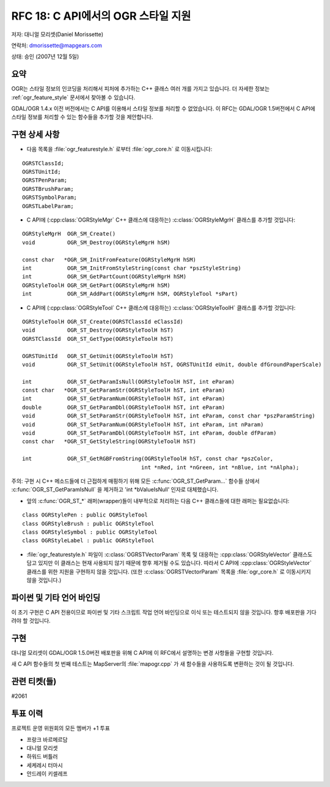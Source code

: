 .. _rfc-18:

================================================================================
RFC 18: C API에서의 OGR 스타일 지원
================================================================================

저자: 대니얼 모리셋(Daniel Morissette)

연락처: dmorissette@mapgears.com

상태: 승인 (2007년 12월 5일)

요약
----

OGR는 스타일 정보의 인코딩을 처리해서 피처에 추가하는 C++ 클래스 여러 개를 가지고 있습니다. 더 자세한 정보는 :ref:`ogr_feature_style` 문서에서 찾아볼 수 있습니다.

GDAL/OGR 1.4.x 이전 버전에서는 C API를 이용해서 스타일 정보를 처리할 수 없었습니다. 이 RFC는 GDAL/OGR 1.5버전에서 C API에 스타일 정보를 처리할 수 있는 함수들을 추가할 것을 제안합니다.

구현 상세 사항
--------------

-  다음 목록을 :file:`ogr_featurestyle.h` 로부터 :file:`ogr_core.h` 로 이동시킵니다:

::

       OGRSTClassId;
       OGRSTUnitId;
       OGRSTPenParam;
       OGRSTBrushParam;
       OGRSTSymbolParam;
       OGRSTLabelParam;

-  C API에 (:cpp:class:`OGRStyleMgr` C++ 클래스에 대응하는) :c:class:`OGRStyleMgrH` 클래스를 추가할 것입니다:

::

       OGRStyleMgrH  OGR_SM_Create()
       void          OGR_SM_Destroy(OGRStyleMgrH hSM)

       const char   *OGR_SM_InitFromFeature(OGRStyleMgrH hSM)
       int           OGR_SM_InitFromStyleString(const char *pszStyleString)
       int           OGR_SM_GetPartCount(OGRStyleMgrH hSM)
       OGRStyleToolH OGR_SM_GetPart(OGRStyleMgrH hSM)
       int           OGR_SM_AddPart(OGRStyleMgrH hSM, OGRStyleTool *sPart)

-  C API에 (:cpp:class:`OGRStyleTool` C++ 클래스에 대응하는) :c:class:`OGRStyleToolH` 클래스를 추가할 것입니다:

::

        OGRStyleToolH OGR_ST_Create(OGRSTClassId eClassId)
        void          OGR_ST_Destroy(OGRStyleToolH hST)
        OGRSTClassId  OGR_ST_GetType(OGRStyleToolH hST)

        OGRSTUnitId   OGR_ST_GetUnit(OGRStyleToolH hST)
        void          OGR_ST_SetUnit(OGRStyleToolH hST, OGRSTUnitId eUnit, double dfGroundPaperScale)

        int           OGR_ST_GetParamIsNull(OGRStyleToolH hST, int eParam)
        const char   *OGR_ST_GetParamStr(OGRStyleToolH hST, int eParam)
        int           OGR_ST_GetParamNum(OGRStyleToolH hST, int eParam)
        double        OGR_ST_GetParamDbl(OGRStyleToolH hST, int eParam)
        void          OGR_ST_SetParamStr(OGRStyleToolH hST, int eParam, const char *pszParamString)
        void          OGR_ST_SetParamNum(OGRStyleToolH hST, int eParam, int nParam)
        void          OGR_ST_SetParamDbl(OGRStyleToolH hST, int eParam, double dfParam)
        const char   *OGR_ST_GetStyleString(OGRStyleToolH hST)

        int           OGR_ST_GetRGBFromString(OGRStyleToolH hST, const char *pszColor, 
                                             int *nRed, int *nGreen, int *nBlue, int *nAlpha);

주의: 구현 시 C++ 메소드들에 더 근접하게 매핑하기 위해 모든 :c:func:`OGR_ST_GetParam...` 함수들 상에서 :c:func:`OGR_ST_GetParamIsNull` 을 제거하고 'int \*bValueIsNull' 인자로 대체했습니다.

-  앞의 :c:func:`OGR_ST_*` 래퍼(wrapper)들이 내부적으로 처리하는 다음 C++ 클래스들에 대한 래퍼는 필요없습니다:

::

       class OGRStylePen : public OGRStyleTool
       class OGRStyleBrush : public OGRStyleTool
       class OGRStyleSymbol : public OGRStyleTool
       class OGRStyleLabel : public OGRStyleTool

-  :file:`ogr_featurestyle.h` 파일이 :c:class:`OGRSTVectorParam` 목록 및 대응하는 :cpp:class:`OGRStyleVector` 클래스도 담고 있지만 이 클래스는 현재 사용되지 않기 때문에 향후 제거될 수도 있습니다. 따라서 C API에 :cpp:class:`OGRStyleVector` 클래스를 위한 지원을 구현하지 않을 것입니다. (또한 :c:class:`OGRSTVectorParam` 목록을 :file:`ogr_core.h` 로 이동시키지 않을 것입니다.)

파이썬 및 기타 언어 바인딩
--------------------------

이 초기 구현은 C API 전용이므로 파이썬 및 기타 스크립트 작업 언어 바인딩으로 이식 또는 테스트되지 않을 것입니다. 향후 배포판을 기다려야 할 것입니다.

구현
----

대니얼 모리셋이 GDAL/OGR 1.5.0버전 배포판을 위해 C API에 이 RFC에서 설명하는 변경 사항들을 구현할 것입니다.

새 C API 함수들의 첫 번째 테스트는 MapServer의 :file:`mapogr.cpp` 가 새 함수들을 사용하도록 변환하는 것이 될 것입니다.

관련 티켓(들)
-------------

#2061

투표 이력
---------

프로젝트 운영 위원회의 모든 멤버가 +1 투표

-  프랑크 바르메르담
-  대니얼 모리셋
-  하워드 버틀러
-  세케레시 터마시
-  안드레이 키셀레프

